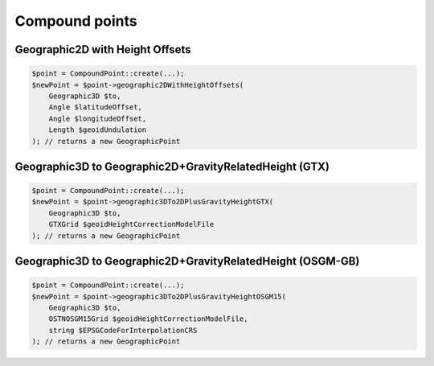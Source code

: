 Compound points
===============

Geographic2D with Height Offsets
--------------------------------

.. code-block:: php

    $point = CompoundPoint::create(...);
    $newPoint = $point->geographic2DWithHeightOffsets(
        Geographic3D $to,
        Angle $latitudeOffset,
        Angle $longitudeOffset,
        Length $geoidUndulation
    ); // returns a new GeographicPoint

Geographic3D to Geographic2D+GravityRelatedHeight (GTX)
-------------------------------------------------------

.. code-block:: php

    $point = CompoundPoint::create(...);
    $newPoint = $point->geographic3DTo2DPlusGravityHeightGTX(
        Geographic3D $to,
        GTXGrid $geoidHeightCorrectionModelFile
    ); // returns a new GeographicPoint

Geographic3D to Geographic2D+GravityRelatedHeight (OSGM-GB)
-----------------------------------------------------------

.. code-block:: php

    $point = CompoundPoint::create(...);
    $newPoint = $point->geographic3DTo2DPlusGravityHeightOSGM15(
        Geographic3D $to,
        OSTNOSGM15Grid $geoidHeightCorrectionModelFile,
        string $EPSGCodeForInterpolationCRS
    ); // returns a new GeographicPoint
